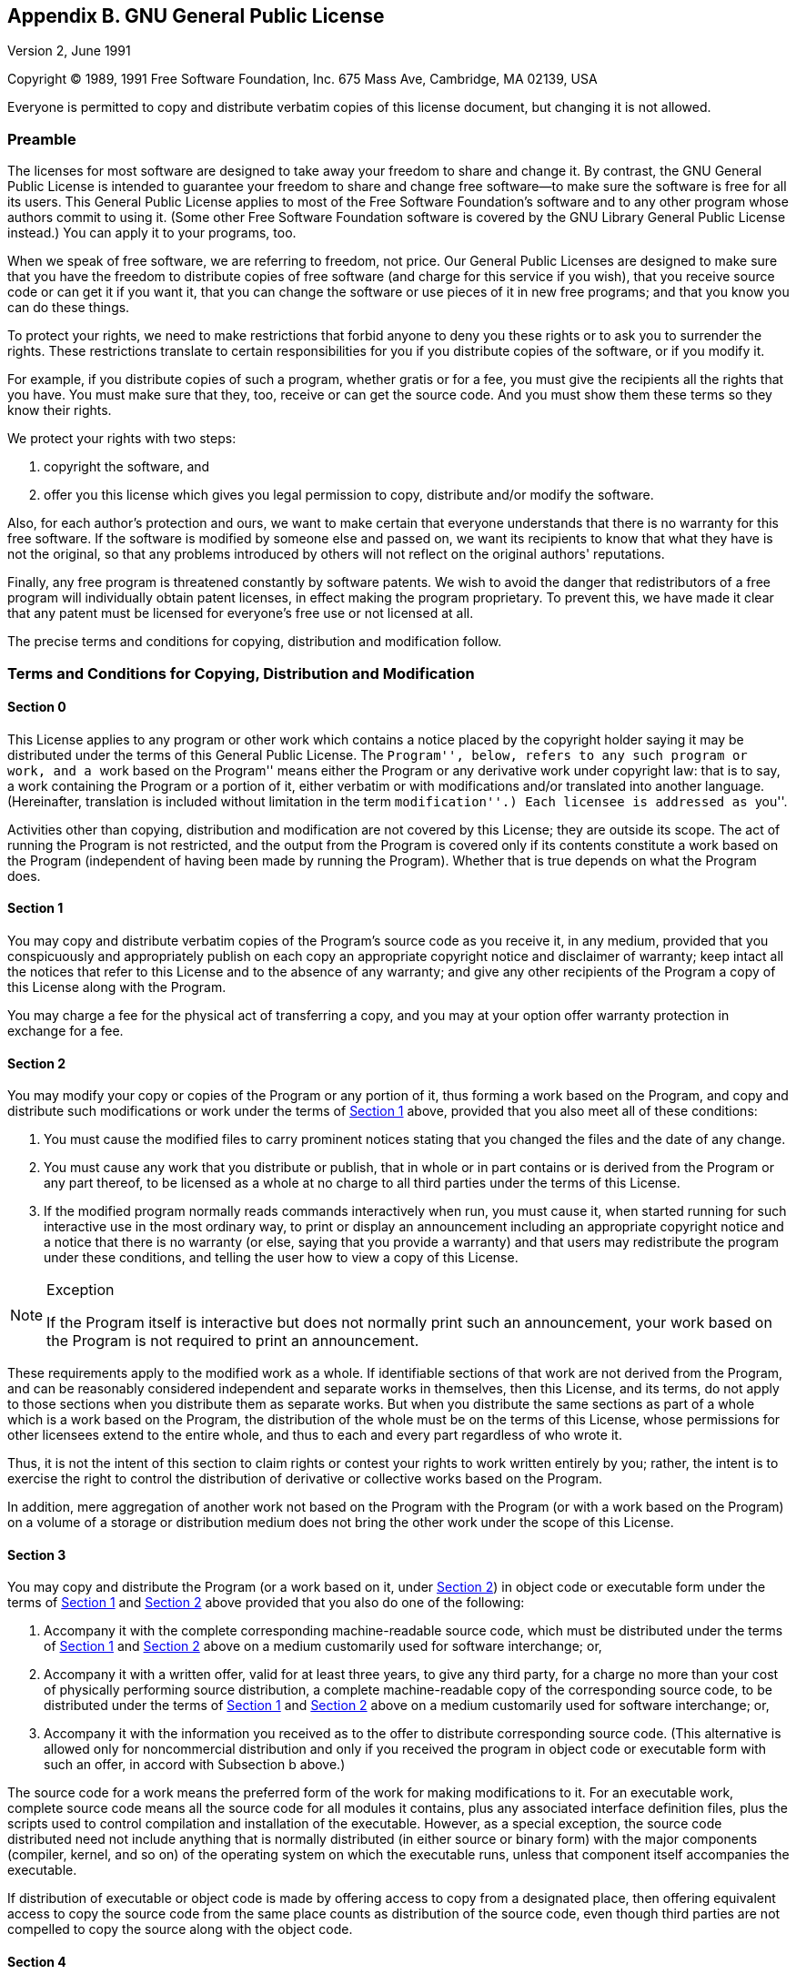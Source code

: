 [[licenses-gpl]]
== Appendix B. GNU General Public License

Version 2, June 1991

Copyright (C) 1989, 1991 Free Software Foundation, Inc.  675 Mass Ave,
Cambridge, MA 02139, USA

Everyone is permitted to copy and distribute verbatim copies of this
license document, but changing it is not allowed.

[[licenses-gpl-0]]

=== Preamble

The licenses for most software are designed to take away your freedom
to share and change it.  By contrast, the GNU General Public License
is intended to guarantee your freedom to share and change free
software--to make sure the software is free for all its users.  This
General Public License applies to most of the Free Software
Foundation's software and to any other program whose authors commit to
using it.  (Some other Free Software Foundation software is covered by
the GNU Library General Public License instead.)  You can apply it to
your programs, too.
    
When we speak of free software, we are referring to freedom, not
price.  Our General Public Licenses are designed to make sure that you
have the freedom to distribute copies of free software (and charge for
this service if you wish), that you receive source code or can get it
if you want it, that you can change the software or use pieces of it
in new free programs; and that you know you can do these things.
    
To protect your rights, we need to make restrictions that forbid
anyone to deny you these rights or to ask you to surrender the rights.
These restrictions translate to certain responsibilities for you if
you distribute copies of the software, or if you modify it.
    
For example, if you distribute copies of such a program, whether
gratis or for a fee, you must give the recipients all the rights that
you have.  You must make sure that they, too, receive or can get the
source code.  And you must show them these terms so they know their
rights.

We protect your rights with two steps:

1. copyright the software, and 
2. offer you this license which gives you legal permission to copy,
distribute and/or modify the software.
    
Also, for each author's protection and ours, we want to make certain
that everyone understands that there is no warranty for this free
software.  If the software is modified by someone else and passed on,
we want its recipients to know that what they have is not the
original, so that any problems introduced by others will not reflect
on the original authors' reputations.
    
Finally, any free program is threatened constantly by software
patents.  We wish to avoid the danger that redistributors of a free
program will individually obtain patent licenses, in effect making the
program proprietary.  To prevent this, we have made it clear that any
patent must be licensed for everyone's free use or not licensed at
all.
    
The precise terms and conditions for copying, distribution and
modification follow.

[[licenses-gpl-1]]

=== Terms and Conditions for Copying, Distribution and Modification

[[licenses-gpl-1-0]]

==== Section 0

This License applies to any program or other work which contains a
notice placed by the copyright holder saying it may be distributed
under the terms of this General Public License.  The ``Program'',
below, refers to any such program or work, and a ``work based on the
Program'' means either the Program or any derivative work under
copyright law: that is to say, a work containing the Program or a
portion of it, either verbatim or with modifications and/or translated
into another language.  (Hereinafter, translation is included without
limitation in the term ``modification''.)  Each licensee is addressed
as ``you''.

Activities other than copying, distribution and modification are not
covered by this License; they are outside its scope.  The act of
running the Program is not restricted, and the output from the Program
is covered only if its contents constitute a work based on the
Program (independent of having been made by running the Program).
Whether that is true depends on what the Program does.

[[licenses-gpl-1-1]]

==== Section 1
    
You may copy and distribute verbatim copies of the Program's source
code as you receive it, in any medium, provided that you conspicuously
and appropriately publish on each copy an appropriate copyright notice
and disclaimer of warranty; keep intact all the notices that refer to
this License and to the absence of any warranty; and give any other
recipients of the Program a copy of this License along with the
Program.
    
You may charge a fee for the physical act of transferring a copy, and
you may at your option offer warranty protection in exchange for a
fee.

[[licenses-gpl-1-2]]
    
==== Section 2
      
You may modify your copy or copies of the Program or any portion of
it, thus forming a work based on the Program, and copy and distribute
such modifications or work under the terms of <<licenses-gpl-1-1>>
above, provided that you also meet all of these conditions:
    
a. You must cause the modified files to carry prominent notices
stating that you changed the files and the date of any change.
    
b. You must cause any work that you distribute or publish, that in
whole or in part contains or is derived from the Program or any part
thereof, to be licensed as a whole at no charge to all third parties
under the terms of this License.
    
c. If the modified program normally reads commands interactively when
run, you must cause it, when started running for such interactive use
in the most ordinary way, to print or display an announcement
including an appropriate copyright notice and a notice that there is
no warranty (or else, saying that you provide a warranty) and that
users may redistribute the program under these conditions, and telling
the user how to view a copy of this License.

[NOTE]
.Exception
=======================================================================
If the Program itself is interactive but does not normally print such
an announcement, your work based on the Program is not required to
print an announcement.
=======================================================================
    
These requirements apply to the modified work as a whole.  If
identifiable sections of that work are not derived from the Program,
and can be reasonably considered independent and separate works in
themselves, then this License, and its terms, do not apply to those
sections when you distribute them as separate works.  But when you
distribute the same sections as part of a whole which is a work based
on the Program, the distribution of the whole must be on the terms of
this License, whose permissions for other licensees extend to the
entire whole, and thus to each and every part regardless of who wrote
it.

Thus, it is not the intent of this section to claim rights or contest
your rights to work written entirely by you; rather, the intent is to
exercise the right to control the distribution of derivative or
collective works based on the Program.

In addition, mere aggregation of another work not based on the Program
with the Program (or with a work based on the Program) on a volume of
a storage or distribution medium does not bring the other work under
the scope of this License.

[[licenses-gpl-1-3]]

==== Section 3
    
You may copy and distribute the Program (or a work based on it, under
<<licenses-gpl-1-2>>) in object code or executable form under the
terms of <<licenses-gpl-1-1>> and <<licenses-gpl-1-2>> above provided
that you also do one of the following:
    
a. Accompany it with the complete corresponding machine-readable
source code, which must be distributed under the terms of
<<licenses-gpl-1-1>> and <<licenses-gpl-1-2>> above on a medium
customarily used for software interchange; or,
    
b. Accompany it with a written offer, valid for at least three years,
to give any third party, for a charge no more than your cost of
physically performing source distribution, a complete machine-readable
copy of the corresponding source code, to be distributed under the
terms of <<licenses-gpl-1-1>> and <<licenses-gpl-1-2>> above on a
medium customarily used for software interchange; or,

c. Accompany it with the information you received as to the offer to
distribute corresponding source code.  (This alternative is allowed
only for noncommercial distribution and only if you received the
program in object code or executable form with such an offer, in
accord with Subsection b above.)
    
The source code for a work means the preferred form of the work for
making modifications to it.  For an executable work, complete source
code means all the source code for all modules it contains, plus any
associated interface definition files, plus the scripts used to
control compilation and installation of the executable.  However, as a
special exception, the source code distributed need not include
anything that is normally distributed (in either source or binary
form) with the major components (compiler, kernel, and so on) of the
operating system on which the executable runs, unless that component
itself accompanies the executable.

If distribution of executable or object code is made by offering
access to copy from a designated place, then offering equivalent
access to copy the source code from the same place counts as
distribution of the source code, even though third parties are not
compelled to copy the source along with the object code.

[[licenses-gpl-1-4]]

==== Section 4
            
You may not copy, modify, sublicense, or distribute the Program except
as expressly provided under this License.  Any attempt otherwise to
copy, modify, sublicense or distribute the Program is void, and will
automatically terminate your rights under this License.  However,
parties who have received copies, or rights, from you under this
License will not have their licenses terminated so long as such
parties remain in full compliance.

[[licenses-gpl-1-5]]
            
==== Section 5
            
You are not required to accept this License, since you have not signed
it.  However, nothing else grants you permission to modify or
distribute the Program or its derivative works.  These actions are
prohibited by law if you do not accept this License.  Therefore, by
modifying or distributing the Program (or any work based on the
Program), you indicate your acceptance of this License to do so, and
all its terms and conditions for copying, distributing or modifying
the Program or works based on it.

[[licenses-gpl-1-6]]
       
==== Section 6
            
Each time you redistribute the Program (or any work based on the
Program), the recipient automatically receives a license from the
original licensor to copy, distribute or modify the Program subject to
these terms and conditions.  You may not impose any further
restrictions on the recipients' exercise of the rights granted herein.
You are not responsible for enforcing compliance by third parties to
this License.

[[licenses-gpl-1-7]]
            
==== Section 7

If, as a consequence of a court judgment or allegation of patent
infringement or for any other reason (not limited to patent issues),
conditions are imposed on you (whether by court order, agreement or
otherwise) that contradict the conditions of this License, they do not
excuse you from the conditions of this License.  If you cannot
distribute so as to satisfy simultaneously your obligations under this
License and any other pertinent obligations, then as a consequence you
may not distribute the Program at all.  For example, if a patent
license would not permit royalty-free redistribution of the Program by
all those who receive copies directly or indirectly through you, then
the only way you could satisfy both it and this License would be to
refrain entirely from distribution of the Program.
            
If any portion of this section is held invalid or unenforceable under
any particular circumstance, the balance of the section is intended to
apply and the section as a whole is intended to apply in other
circumstances.
            
It is not the purpose of this section to induce you to infringe any
patents or other property right claims or to contest validity of any
such claims; this section has the sole purpose of protecting the
integrity of the free software distribution system, which is
implemented by public license practices.  Many people have made
generous contributions to the wide range of software distributed
through that system in reliance on consistent application of that
system; it is up to the author/donor to decide if he or she is willing
to distribute software through any other system and a licensee cannot
impose that choice.
            
This section is intended to make thoroughly clear what is believed to
be a consequence of the rest of this License.

[[licenses-gpl-1-8]]
            
==== Section 8
            
If the distribution and/or use of the Program is restricted in certain
countries either by patents or by copyrighted interfaces, the original
copyright holder who places the Program under this License may add an
explicit geographical distribution limitation excluding those
countries, so that distribution is permitted only in or among
countries not thus excluded.  In such case, this License incorporates
the limitation as if written in the body of this License.
            
[[licenses-gpl-1-9]]
            
==== Section 9
            
The Free Software Foundation may publish revised and/or new versions
of the General Public License from time to time.  Such new versions
will be similar in spirit to the present version, but may differ in
detail to address new problems or concerns.
            
Each version is given a distinguishing version number.  If the Program
specifies a version number of this License which applies to it and
``any later version'', you have the option of following the terms and
conditions either of that version or of any later version published by
the Free Software Foundation.  If the Program does not specify a
version number of this License, you may choose any version ever
published by the Free Software Foundation.

[[licenses-gpl-1-10]]

==== Section 10
            
If you wish to incorporate parts of the Program into other free
programs whose distribution conditions are different, write to the
author to ask for permission.  For software which is copyrighted by
the Free Software Foundation, write to the Free Software Foundation;
we sometimes make exceptions for this.  Our decision will be guided by
the two goals of preserving the free status of all derivatives of our
free software and of promoting the sharing and reuse of software
generally.

[[licenses-gpl-1-11]]

==== NO WARRANTY

*Section 11*
            
BECAUSE THE PROGRAM IS LICENSED FREE OF CHARGE, THERE IS NO WARRANTY
FOR THE PROGRAM, TO THE EXTENT PERMITTED BY APPLICABLE LAW.  EXCEPT
WHEN OTHERWISE STATED IN WRITING THE COPYRIGHT HOLDERS AND/OR OTHER
PARTIES PROVIDE THE PROGRAM ``AS IS'' WITHOUT WARRANTY OF ANY KIND,
EITHER EXPRESSED OR IMPLIED, INCLUDING, BUT NOT LIMITED TO, THE
IMPLIED WARRANTIES OF MERCHANTABILITY AND FITNESS FOR A PARTICULAR
PURPOSE.  THE ENTIRE RISK AS TO THE QUALITY AND PERFORMANCE OF THE
PROGRAM IS WITH YOU.  SHOULD THE PROGRAM PROVE DEFECTIVE, YOU ASSUME
THE COST OF ALL NECESSARY SERVICING, REPAIR OR CORRECTION.

[[licenses-gpl-1-12]]

==== Section 12
            
IN NO EVENT UNLESS REQUIRED BY APPLICABLE LAW OR AGREED TO IN WRITING
WILL ANY COPYRIGHT HOLDER, OR ANY OTHER PARTY WHO MAY MODIFY AND/OR
REDISTRIBUTE THE PROGRAM AS PERMITTED ABOVE, BE LIABLE TO YOU FOR
DAMAGES, INCLUDING ANY GENERAL, SPECIAL, INCIDENTAL OR CONSEQUENTIAL
DAMAGES ARISING OUT OF THE USE OR INABILITY TO USE THE PROGRAM
(INCLUDING BUT NOT LIMITED TO LOSS OF DATA OR DATA BEING RENDERED
INACCURATE OR LOSSES SUSTAINED BY YOU OR THIRD PARTIES OR A FAILURE OF
THE PROGRAM TO OPERATE WITH ANY OTHER PROGRAMS), EVEN IF SUCH HOLDER
OR OTHER PARTY HAS BEEN ADVISED OF THE POSSIBILITY OF SUCH DAMAGES.
            
_End of Terms and Conditions._
            
[[licenses-gpl-2]]

=== How to Apply These Terms to Your New Programs

If you develop a new program, and you want it to be of the greatest
possible use to the public, the best way to achieve this is to make it
free software which everyone can redistribute and change under these
terms.
        
To do so, attach the following notices to the program.  It is safest
to attach them to the start of each source file to most effectively
convey the exclusion of warranty; and each file should have at least
the <quote>copyright</quote> line and a pointer to where the full
notice is found.
        
----------------------------------------------------------------------
<one line to give the program's name and a brief idea of what it does.>
Copyright (C) 19yy  <name of author>
    
This program is free software; you can redistribute it and/or modify
it under the terms of the GNU General Public License as published by
the Free Software Foundation; either version 2 of the License, or
(at your option) any later version.
    
This program is distributed in the hope that it will be useful,
but WITHOUT ANY WARRANTY; without even the implied warranty of
MERCHANTABILITY or FITNESS FOR A PARTICULAR PURPOSE.  See the
GNU General Public License for more details.
    
You should have received a copy of the GNU General Public License
along with this program; if not, write to the Free Software
Foundation, Inc., 675 Mass Ave, Cambridge, MA 02139, USA.
----------------------------------------------------------------------
        
Also add information on how to contact you by electronic and paper
mail.
        
If the program is interactive, make it output a short notice like this
when it starts in an interactive mode:
        
----------------------------------------------------------------------
Gnomovision version 69, Copyright (C) 19yy name of author
Gnomovision comes with ABSOLUTELY NO WARRANTY; for details type `show w'.
This is free software, and you are welcome to redistribute it
under certain conditions; type `show c' for details.
----------------------------------------------------------------------
        
The hypothetical commands `show w' and `show c' should show the
appropriate parts of the General Public License.  Of course, the
commands you use may be called something other than `show w' and `show
c'; they could even be mouse-clicks or menu items--whatever suits your
program.
        
You should also get your employer (if you work as a programmer) or
your school, if any, to sign a ``copyright disclaimer'' for
the program, if necessary.  Here is a sample; alter the names:
        
----------------------------------------------------------------------
Yoyodyne, Inc., hereby disclaims all copyright interest in the program
`Gnomovision' (which makes passes at compilers) written by James Hacker.
        
<signature of Ty Coon>, 1 April 1989
Ty Coon, President of Vice
----------------------------------------------------------------------
        
This General Public License does not permit incorporating your program
into proprietary programs.  If your program is a subroutine library,
you may consider it more useful to permit linking proprietary
applications with the library.  If this is what you want to do, use
the GNU Library General Public License instead of this License.
    
    


